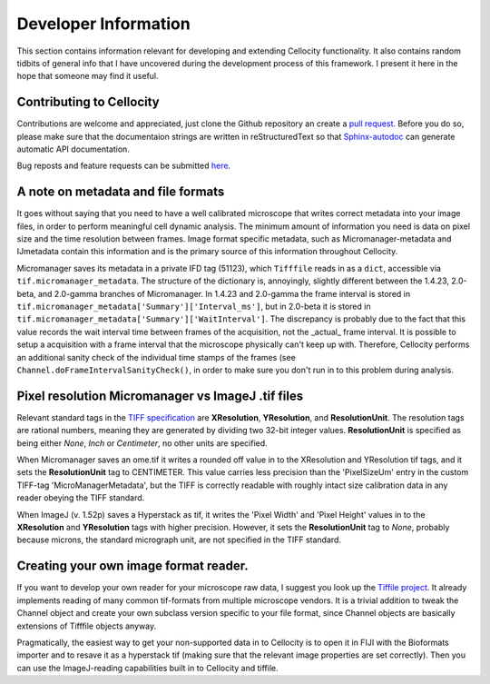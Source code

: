Developer Information
=====================

This section contains information relevant for developing and extending Cellocity functionality. It also contains random tidbits of general info that I have uncovered during the development process of this framework. I present it here in the hope that someone may find it useful.

Contributing to Cellocity
-------------------------

Contributions are welcome and appreciated, just clone the Github repository an create a `pull request <https://github.com/Oftatkofta/cellocity/pulls>`_. Before you do so, please make sure that the documentaion strings are written in reStructuredText so that `Sphinx-autodoc <https://www.sphinx-doc.org/en/master/usage/extensions/autodoc.html>`_ can generate automatic API documentation. 

Bug reposts and feature requests can be submitted `here <https://github.com/Oftatkofta/cellocity/issues/new/choose>`_.




A note on metadata and file formats
-------------------------------------

It goes without saying that you need to have a well calibrated microscope that
writes correct metadata into your image files, in order to perform meaningful cell dynamic analysis. The minimum amount of information you need is data on pixel size and the time resolution between frames. Image format specific metadata, such as Micromanager-metadata and IJmetadata contain this information and is the primary source of this information throughout Cellocity.

Micromanager saves its metadata in a private IFD tag (51123), which ``Tifffile`` reads in as a ``dict``, accessible via ``tif.micromanager_metadata``. The structure of the dictionary is, annoyingly, slightly different between the 1.4.23, 2.0-beta, and 2.0-gamma branches of Micromanager. In 1.4.23 and 2.0-gamma the frame interval is stored in ``tif.micromanager_metadata['Summary']['Interval_ms']``, but in 2.0-beta it is stored in ``tif.micromanager_metadata['Summary']['WaitInterval']``. The discrepancy is probably due to the fact that this value records the wait interval time between frames of the acquisition, not the _actual_ frame interval. It is possible to setup a acquisition with a frame interval that the microscope physically can't keep up with. Therefore, Cellocity performs an additional sanity check of the individual time stamps of the frames (see ``Channel.doFrameIntervalSanityCheck()``, in order to make sure you don't run in to this problem during analysis. 


Pixel resolution Micromanager vs ImageJ .tif files
--------------------------------------------------
Relevant standard tags in the `TIFF specification <https://www.adobe.io/open/standards/TIFF.html>`_ are **XResolution**, **YResolution**, and **ResolutionUnit**. The resolution tags are rational numbers, meaning they are generated by dividing two 32-bit integer values. **ResolutionUnit** is specified as being either *None*, *Inch* or *Centimeter*, no other units are specified.

When Micromanager saves an ome.tif it writes a rounded off value in to the XResolution and YResolution tif tags, and it sets the **ResolutionUnit** tag to CENTIMETER. This value carries less precision than the 'PixelSizeUm' entry in the custom TIFF-tag 'MicroManagerMetadata', but the TIFF is correctly readable with roughly intact size calibration data in any reader obeying the TIFF standard.

When ImageJ (v. 1.52p) saves a Hyperstack as tif, it writes the 'Pixel Width' and 'Pixel Height' values in to the **XResolution** and **YResolution** tags with higher precision. However, it sets the **ResolutionUnit** tag to *None*, probably because microns, the standard micrograph unit, are not specified in the TIFF standard.

Creating your own image format reader.
--------------------------------------

If you want to develop your own reader for your microscope raw data, I suggest you look up the `Tiffile project <https://pypi.org/project/tifffile/>`_. It already implements reading of many common tif-formats from multiple microscope vendors. It is a trivial addition to tweak the Channel object and create your own subclass version specific to your file format, since Channel objects are basically extensions of Tifffile objects anyway.

Pragmatically, the easiest way to get your non-supported data in to Cellocity is to open it in FIJI with the Bioformats importer and to resave it as a hyperstack tif (making sure that the relevant image properties are set correctly). Then you can use the ImageJ-reading capabilities built in to Cellocity and tiffile.

   